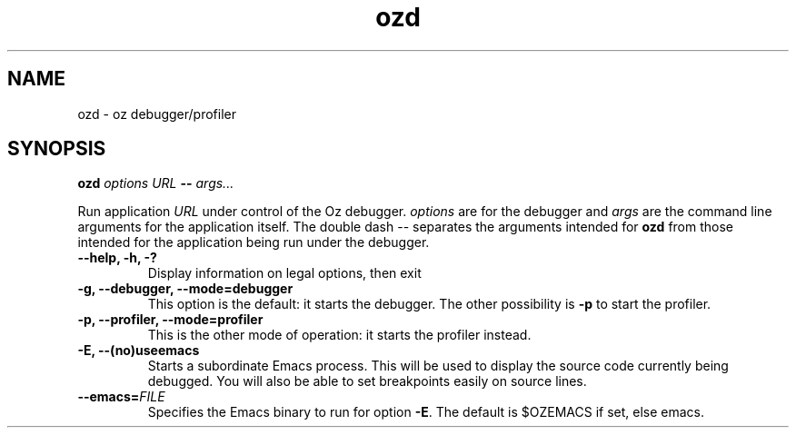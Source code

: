 .\" Copyright stuff
.TH ozd 1
.SH NAME
ozd \- oz debugger/profiler
.SH SYNOPSIS
.B ozd \fIoptions\fP \fIURL\fP \-\- \fIargs.\|.\|.\|\fP
.PP
Run application \fIURL\fP under control of the Oz
debugger. \fIoptions\fP are for the debugger and \fIargs\fP are the
command line arguments for the application itself. The double dash \-\-
separates the arguments intended for \fBozd\fP from those intended for
the application being run under the debugger.
.TP
.B \-\-help, \-h, \-?
Display information on legal options, then exit
.TP
.B \-g, \-\-debugger, \-\-mode=debugger
This option is the default: it starts the debugger. The other
possibility is \fB\-p\fP to start the profiler.
.TP
.B \-p, \-\-profiler, \-\-mode=profiler
This is the other mode of operation: it starts the profiler instead.
.TP
.B \-E, \-\-(no)useemacs
Starts a subordinate Emacs process. This will be used to display the
source code currently being debugged. You will also be able to set
breakpoints easily on source lines.
.TP
.B \-\-emacs=\fIFILE\fP
Specifies the Emacs binary to run for option \fB\-E\fP. The default is
$OZEMACS if set, else emacs.
